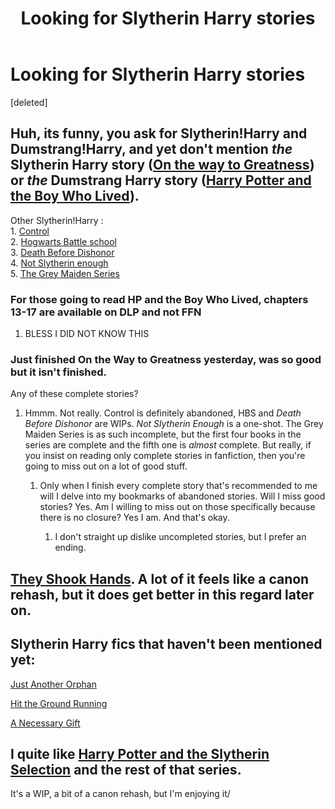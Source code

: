 #+TITLE: Looking for Slytherin Harry stories

* Looking for Slytherin Harry stories
:PROPERTIES:
:Score: 11
:DateUnix: 1431175828.0
:DateShort: 2015-May-09
:FlairText: Request
:END:
[deleted]


** Huh, its funny, you ask for Slytherin!Harry and Dumstrang!Harry, and yet don't mention /the/ Slytherin Harry story ([[https://www.fanfiction.net/s/4745329/1/On-the-Way-to-Greatness][On the way to Greatness]]) or /the/ Dumstrang Harry story ([[https://www.fanfiction.net/s/5353809/1/Harry-Potter-and-the-Boy-Who-Lived][Harry Potter and the Boy Who Lived]]).

Other Slytherin!Harry :\\
1. [[https://www.fanfiction.net/s/5866937/1/Control][Control]]\\
2. [[https://www.fanfiction.net/s/8379655/1/Hogwarts-Battle-School][Hogwarts Battle school]]\\
3. [[https://www.fanfiction.net/s/10724650/1/Death-Before-Dishonour][Death Before Dishonor]]\\
4. [[https://www.fanfiction.net/s/3573787/1/Not-Slytherin-Enough][Not Slytherin enough]]\\
5. [[https://www.fanfiction.net/u/1015585/Chris-Widger][The Grey Maiden Series]]
:PROPERTIES:
:Author: PsychoGeek
:Score: 9
:DateUnix: 1431182306.0
:DateShort: 2015-May-09
:END:

*** For those going to read HP and the Boy Who Lived, chapters 13-17 are available on DLP and not FFN
:PROPERTIES:
:Author: throwawayted98
:Score: 2
:DateUnix: 1431487943.0
:DateShort: 2015-May-13
:END:

**** BLESS I DID NOT KNOW THIS
:PROPERTIES:
:Author: bunn2
:Score: 2
:DateUnix: 1438054744.0
:DateShort: 2015-Jul-28
:END:


*** Just finished On the Way to Greatness yesterday, was so good but it isn't finished.

Any of these complete stories?
:PROPERTIES:
:Author: howtopleaseme
:Score: 1
:DateUnix: 1431197284.0
:DateShort: 2015-May-09
:END:

**** Hmmm. Not really. Control is definitely abandoned, HBS and /Death Before Dishonor/ are WIPs. /Not Slytherin Enough/ is a one-shot. The Grey Maiden Series is as such incomplete, but the first four books in the series are complete and the fifth one is /almost/ complete. But really, if you insist on reading only complete stories in fanfiction, then you're going to miss out on a lot of good stuff.
:PROPERTIES:
:Author: PsychoGeek
:Score: 5
:DateUnix: 1431201298.0
:DateShort: 2015-May-10
:END:

***** Only when I finish every complete story that's recommended to me will I delve into my bookmarks of abandoned stories. Will I miss good stories? Yes. Am I willing to miss out on those specifically because there is no closure? Yes I am. And that's okay.
:PROPERTIES:
:Author: GrinningJest3r
:Score: 2
:DateUnix: 1431217630.0
:DateShort: 2015-May-10
:END:

****** I don't straight up dislike uncompleted stories, but I prefer an ending.
:PROPERTIES:
:Author: howtopleaseme
:Score: 3
:DateUnix: 1431219683.0
:DateShort: 2015-May-10
:END:


** [[https://www.fanfiction.net/u/2560219/Dethryl][They Shook Hands]]. A lot of it feels like a canon rehash, but it does get better in this regard later on.
:PROPERTIES:
:Author: deirox
:Score: 3
:DateUnix: 1431184740.0
:DateShort: 2015-May-09
:END:


** Slytherin Harry fics that haven't been mentioned yet:

[[https://www.fanfiction.net/s/10511318/1/Just-Another-Orphan][Just Another Orphan]]

[[https://www.fanfiction.net/s/9408516/1/Hit-The-Ground-Running][Hit the Ground Running]]

[[https://www.fanfiction.net/s/6671596/1/A-Necessary-Gift-A-Harry-Potter-Story][A Necessary Gift]]
:PROPERTIES:
:Author: Lukc
:Score: 2
:DateUnix: 1431260828.0
:DateShort: 2015-May-10
:END:


** I quite like [[https://www.fanfiction.net/s/8666085/1/Harry-Potter-and-the-Slytherin-Selection][Harry Potter and the Slytherin Selection]] and the rest of that series.

It's a WIP, a bit of a canon rehash, but I'm enjoying it/
:PROPERTIES:
:Score: 1
:DateUnix: 1431186772.0
:DateShort: 2015-May-09
:END:
